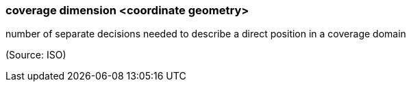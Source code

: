 === coverage dimension <coordinate geometry>

number of separate decisions needed to describe a direct position in a coverage domain

(Source: ISO)


